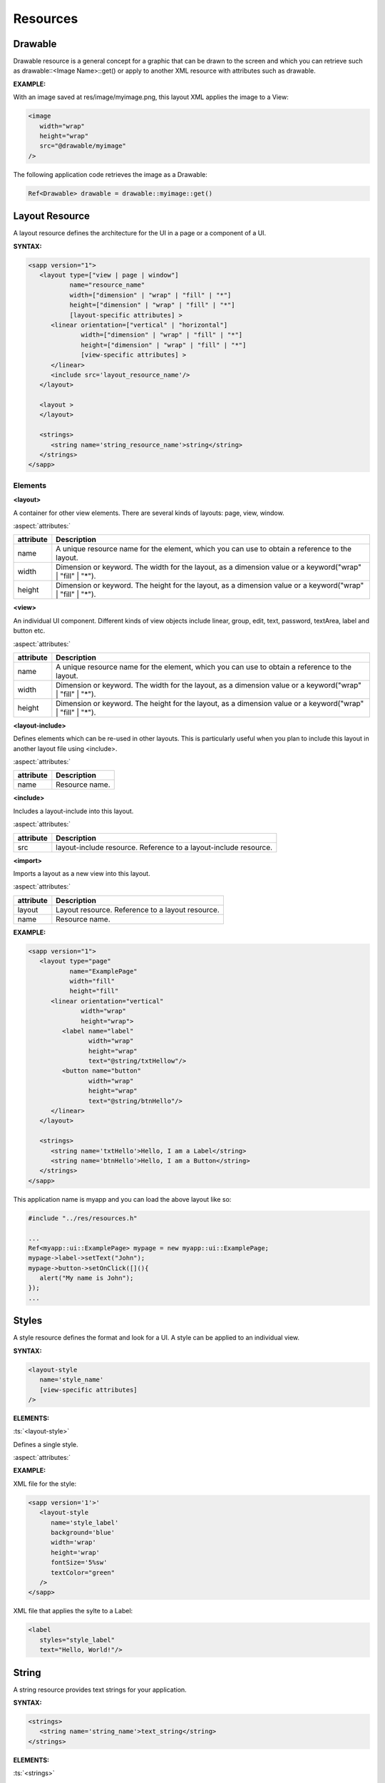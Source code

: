 
.. _slib_basic_resources:

======================
Resources
======================

Drawable
=========

Drawable resource is a general concept for a graphic that can be drawn to the screen and which you can retrieve such as drawable::<Image Name>::get() or 
apply to another XML resource with attributes such as drawable.

**EXAMPLE:**

With an image saved at res/image/myimage.png, this layout XML applies the image to a View:

.. code-block:: xml

   <image
      width="wrap"
      height="wrap"
      src="@drawable/myimage"
   />


The following application code retrieves the image as a Drawable:

.. code-block:: cpp

   Ref<Drawable> drawable = drawable::myimage::get()

Layout Resource
================

A layout resource defines the architecture for the UI in a page or a component of a UI.

**SYNTAX:**

.. code-block:: xml

   <sapp version="1">
      <layout type=["view | page | window"]
              name="resource_name"
              width=["dimension" | "wrap" | "fill" | "*"]
              height=["dimension" | "wrap" | "fill" | "*"]
              [layout-specific attributes] >
         <linear orientation=["vertical" | "horizontal"]
                 width=["dimension" | "wrap" | "fill" | "*"]
                 height=["dimension" | "wrap" | "fill" | "*"]
                 [view-specific attributes] >
         </linear>
         <include src='layout_resource_name'/>
      </layout>

      <layout >
      </layout>

      <strings>
         <string name='string_resource_name'>string</string>
      </strings>
   </sapp>

Elements
---------

**<layout>**

A container for other view elements. There are several kinds of layouts: page, view, window.

:aspect:`attributes:`

============== =====================================================================================================
attribute      Description
============== =====================================================================================================
name           A unique resource name for the element, which you can use to obtain a reference to the layout.
width          Dimension or keyword. The width for the layout, as a dimension value or a keyword("wrap" | "fill" | "*").
height         Dimension or keyword. The height for the layout, as a dimension value or a keyword("wrap" | "fill" | "*").
============== =====================================================================================================

**<view>**

An individual UI component. Different kinds of view objects include linear, group, edit, text, password, textArea, label and button etc.

:aspect:`attributes:`

============== =====================================================================================================
attribute      Description
============== =====================================================================================================
name           A unique resource name for the element, which you can use to obtain a reference to the layout.
width          Dimension or keyword. The width for the layout, as a dimension value or a keyword("wrap" | "fill" | "*").
height         Dimension or keyword. The height for the layout, as a dimension value or a keyword("wrap" | "fill" | "*").
============== =====================================================================================================

**<layout-include>**

Defines elements which can be re-used in other layouts. 
This is particularly useful when you plan to include this layout in another layout file using <include>.

:aspect:`attributes:`

============== =====================================================================================================
attribute      Description
============== =====================================================================================================
name           Resource name.
============== =====================================================================================================

**<include>**
   
Includes a layout-include into this layout.

:aspect:`attributes:`

============== =====================================================================================================
attribute      Description
============== =====================================================================================================
src            layout-include resource. Reference to a layout-include resource.
============== =====================================================================================================

**<import>**
   
Imports a layout as a new view into this layout.

:aspect:`attributes:`

============== =====================================================================================================
attribute      Description
============== =====================================================================================================
layout         Layout resource. Reference to a layout resource.
name           Resource name.
============== =====================================================================================================

**EXAMPLE:**

.. code-block:: xml

   <sapp version="1">
      <layout type="page"
              name="ExamplePage"
              width="fill"
              height="fill"
         <linear orientation="vertical"
                 width="wrap"
                 height="wrap">
            <label name="label"
                   width="wrap"
                   height="wrap"
                   text="@string/txtHellow"/>
            <button name="button"
                   width="wrap"
                   height="wrap"
                   text="@string/btnHello"/>
         </linear>
      </layout>

      <strings>
         <string name='txtHello'>Hello, I am a Label</string>
         <string name='btnHello'>Hello, I am a Button</string>
      </strings>
   </sapp>

This application name is myapp and you can load the above layout like so:

.. code-block:: cpp

   #include "../res/resources.h"
   
   ...
   Ref<myapp::ui::ExamplePage> mypage = new myapp::ui::ExamplePage;
   mypage->label->setText("John");
   mypage->button->setOnClick([](){
      alert("My name is John");
   });
   ...


Styles
================

A style resource defines the format and look for a UI. A style can be applied to an individual view.

**SYNTAX:**

.. code-block:: xml

   <layout-style
      name='style_name'
      [view-specific attributes]
   />

**ELEMENTS:**

:ts:`<layout-style>`
   
Defines a single style.

:aspect:`attributes:`

============== =====================================================================================================
attribute      Description
============== =====================================================================================================
name         Style name.
============== =====================================================================================================

**EXAMPLE:**

XML file for the style:

.. code-block:: xml

   <sapp version='1'>'
      <layout-style
         name='style_label'
         background='blue'
         width='wrap'
         height='wrap'
         fontSize='5%sw'
         textColor="green"
      />
   </sapp>

XML file that applies the sylte to a Label:

.. code-block:: xml

   <label
      styles="style_label"
      text="Hello, World!"/>

String
================

A string resource provides text strings for your application.

**SYNTAX:**

.. code-block:: xml

    <strings>
       <string name='string_name'>text_string</string>
    </strings>

**ELEMENTS:**

:ts:`<strings>`
   
This is a element containing several string elements.

:aspect:`attributes:`

============== =====================================================================================================
attribute      Description
============== =====================================================================================================
locale         Defines the language for this strings
============== =====================================================================================================

:ts:`<string>`

A string element.

:aspect:`attributes:`

============== =====================================================================================================
attribute      Description
============== =====================================================================================================
name           Name for this string.
locale         Defines the language for this string.
============== =====================================================================================================

**EXAMPLE:**

.. code-block:: xml

   <strings>
      <string name='hello'>Hello!</string>
   </strings>

This layout XML applies a string to a View:

.. code-block:: xml

   <label
      width="wrap"
      height="wrap"
      text="@string/hello"/>

If you need to format your strings using String::format(String& szFormat) then you can do so by 
putting your format arguments in the string resource.

.. code-block:: xml

   <string name="welcome_messages">Hello, %s! You have %d new messages.</string>

You can format the string with arguments from your application like this:

.. code-block:: cpp

   //This application name is myapp.
   String text = String::format(mayapp::string::welcome_messages::get(), userName, mailCount);

Dimension
==========

============== =====================================================================================================
Dimension      Description
============== =====================================================================================================
px             Corresponds to actual pixels on the screen.
sw             100%sw is equal to the screen width.
sh             100%sh is equal to the screen height.
smin           100%smin is equal to the smaller of the screen width and the screen height. 
smax           100%smax is euqal to the greater of the screen width and the screen height.
vw             100%vw is equal to the viewport width.
vh             100%vh is equal to the viewport height.
vmin           100%vmin is equal to the smaller of the viewport width and the viewport height.
vmax           100%vmax is equal to the greater of the viewport width and the viewport height.
sp             Scale-independent Pixels - It is scaled by the its containing page's value of 'sp'.
fill           The view should be as big as its parent.
wrap           The view should be only big enough to enclose its content.
============== =====================================================================================================


**Example**

.. code-block:: xml

   <sapp version='1'>
      <layout type='page'
         sp='1%sw'
         name='MyPage'>
         <linear width='wrap'
            height='wrap'
            orientation='vertical'
            centerHorizontal='true'
            centerVertical='true'>
            <button name='button1'
               width='10sp'
               height='3sp'
               text='Tap me!'
               marginBottom='5%sh'/>
            <button name='button2'
               width='10sw'
               height='3sw'
               text="Tap me!"/>
            <button name='button3'
               width='12vw'
               height='5vmin'
               text="Tap me!"/>
          </linear>
      </layout>
   </sapp>
